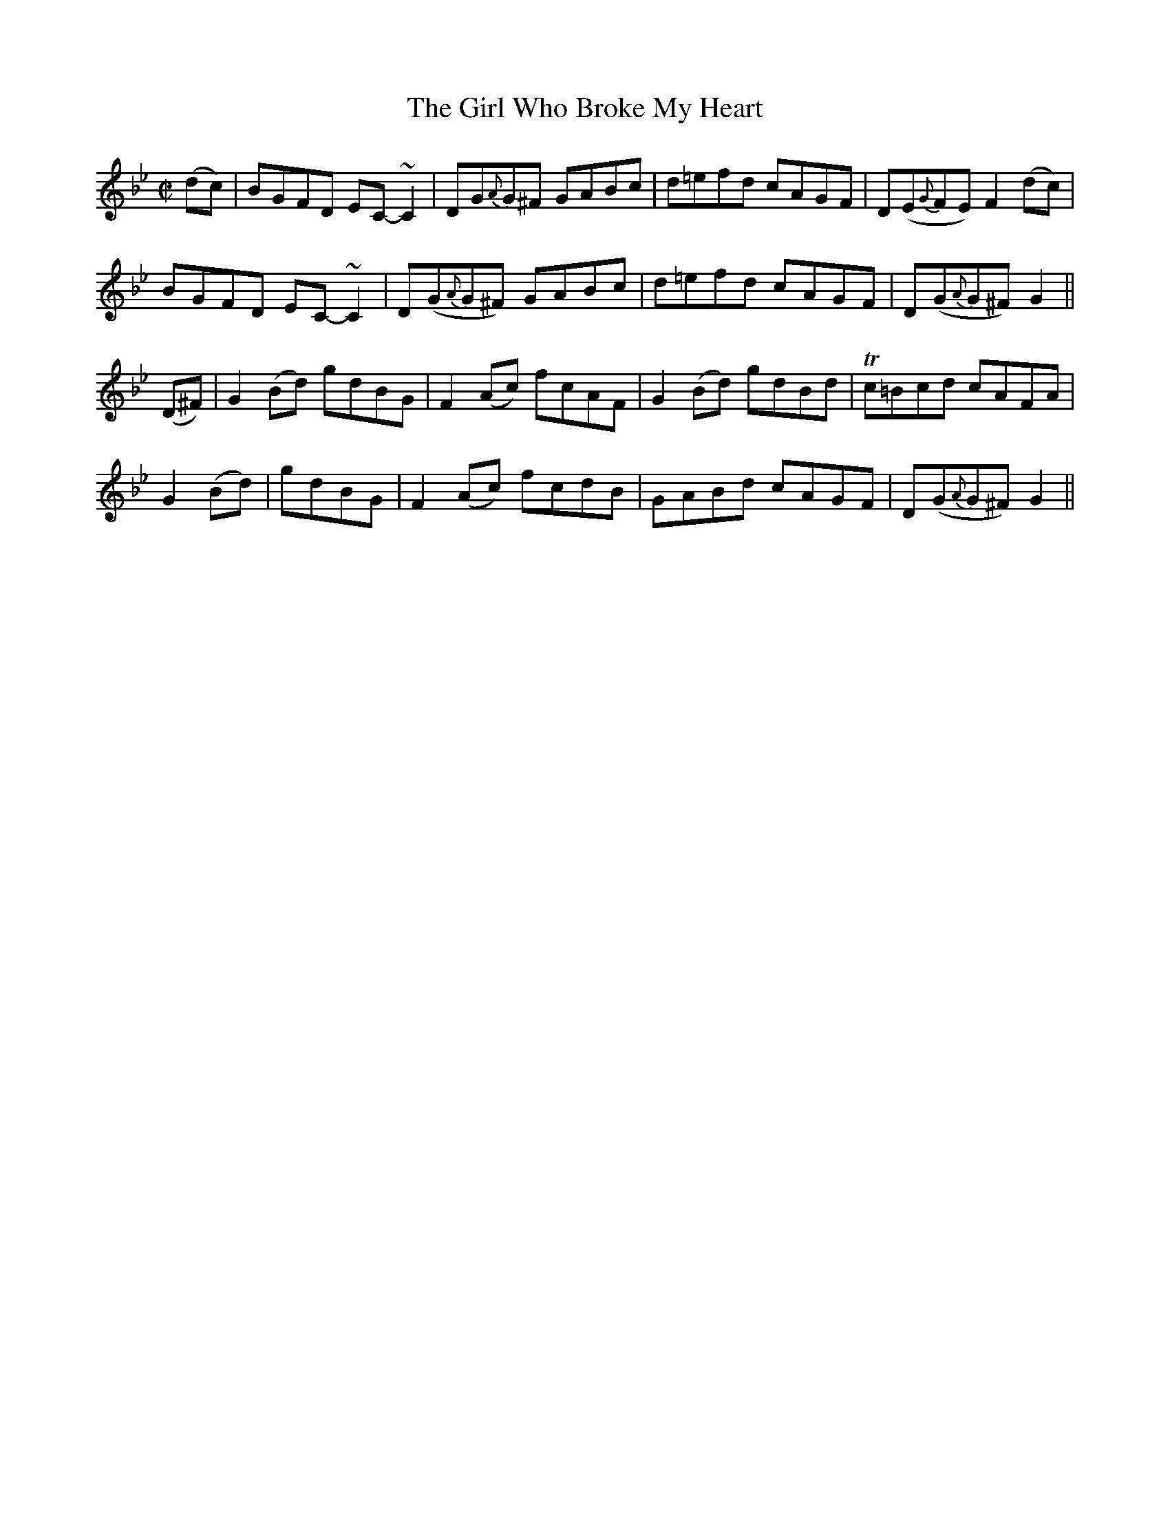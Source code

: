X:1176
T:The Girl Who Broke My Heart
M:C|
L:1/8
R:Reel
B:O'Neill's 1176
N:Collected by F. O'Neill
K:Gm
(dc)|BGFD EC-~C2|DG{A}G^F GABc|d=efd cAGF|D(E{G}FE)F2(dc)|
BGFD EC-~C2|D(G{A}G^F) GABc|d=efd cAGF|D(G{A}G^F)G2||
(D^F)|G2(Bd) gdBG|F2(Ac) fcAF|G2(Bd) gdBd|Tc=Bcd cAFA|
G2(Bd)|gdBG|F2(Ac)  fcdB|GABd cAGF|D(G{A}G^F)G2||
